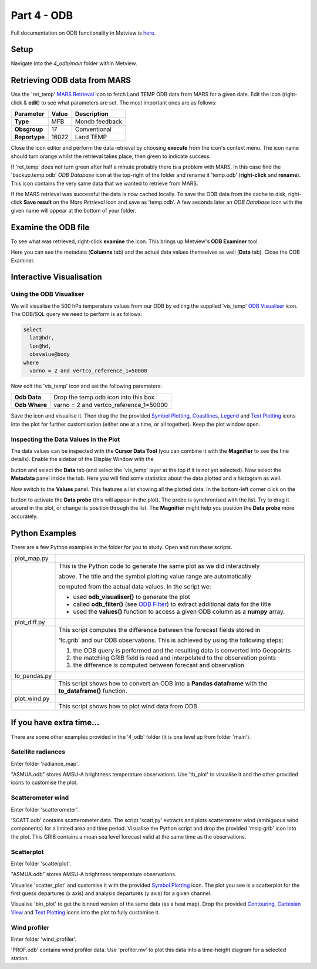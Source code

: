.. _part_4_odb:

Part 4 - ODB
############

Full documentation on ODB functionality in Metview is `here <https://confluence.ecmwf.int/display/METV/ODB+Overview>`_.

Setup
*****

Navigate into the *4_odb/main* folder within Metview.

Retrieving ODB data from MARS
*****************************

Use  the 'ret_temp' `MARS Retrieval <https://confluence.ecmwf.int/display/METV/MARS+Retrieval>`_  icon to fetch Land TEMP ODB data from MARS for a given date. 
Edit the icon (right-click & **edit**) to see what parameters are set. 
The most important ones are as follows:

.. list-table::

  * - **Parameter**
    - **Value**
    - **Description**

  * - **Type**
    - MFB
    - Mondb feedback

  * - **Obsgroup**
    - 17
    - Conventional

  * - **Reportype**
    - 16022
    - Land TEMP

Close the icon editor and perform the data retrieval by choosing **execute** from the icon's context menu. 
The icon name should turn orange whilst the retrieval takes place, then green to indicate success.

If 'ret_temp' does not turn green after half a minute probably there is a problem with MARS. 
In this case find the 'backup.temp.odb' *ODB Database* icon at the top-right of the folder and rename it 'temp.odb' (**right-click** and **rename**). 
This icon contains the very same data that we wanted to retrieve from MARS.

If the MARS retrieval was successful the data is now cached locally. 
To save the ODB data from the cache to disk, right-click **Save result** on the *Mars Retrieval* icon and save as 'temp.odb'. 
A few seconds later an *ODB Database* icon with the given name will appear at the bottom of your folder.

Examine the ODB file
********************

To see what was retrieved, right-click **examine** the icon. 
This brings up Metview's **ODB Examiner** tool.

.. image:: /_static/metview_90_minute_introduction_part_4_odb/image2019-9-18_10-6-50.png

Here you can see the metadata (**Columns** tab) and the actual data values themselves as well (**Data** tab).
Close the ODB Examiner.

Interactive Visualisation
*************************

Using the ODB Visualiser
========================

We will visualise the 500 hPa temperature values from our ODB by editing the supplied 'vis_temp' `ODB Visualiser <https://confluence.ecmwf.int/display/METV/ODB+Visualiser>`_ icon. 
The ODB/SQL query we need to perform is as follows:

.. code-block::

  select
    lat@hdr,
    lon@hd,
    obsvalue@body
  where
    varno = 2 and vertco_reference_1=50000

Now edit the 'vis_temp' icon and set the following parameters:

.. list-table::

  * - **Odb Data**
    - Drop the temp.odb icon into this box

  * - **Odb Where**
    - varno = 2 and vertco_reference_1=50000

Save the icon and visualise it. Then drag the the provided `Symbol Plotting <https://confluence.ecmwf.int/display/METV/Symbol+Plotting>`_, `Coastlines <https://confluence.ecmwf.int/display/METV/Coastlines>`_, `Legend <https://confluence.ecmwf.int/display/METV/Legend>`_ and `Text Plotting <https://confluence.ecmwf.int/display/METV/Text+Plotting>`_ icons into the plot for further customisation (either one at a time, or all together). Keep the plot window open.

.. image:: /_static/metview_90_minute_introduction_part_4_odb/image2019-9-18_10-9-46.png

Inspecting the Data Values in the Plot
======================================

The data values can  be inspected with the **Cursor Data Tool** (you can combine it with the **Magnifier** to see the fine details).
Enable the sidebar of the Display Window with the 

.. image:: /_static/metview_90_minute_introduction_part_4_odb/image2017-1-12_11-41-10.png

button and select the **Data** tab (and select the 'vis_temp' layer at the top if it is not yet selected). 
Now select the **Metadata** panel inside the tab. 
Here you will find some statistics about the data plotted and a histogram as well.

.. image:: /_static/metview_90_minute_introduction_part_4_odb/image2017-1-12_11-44-33.png

Now switch to the **Values** panel. 
This features a list showing all the plotted data.  
In the bottom-left corner click on the

.. image:: /_static/metview_90_minute_introduction_part_4_odb/image2017-1-12_11-52-23.png

button to activate the **Data probe** (this will appear in the plot). 
The probe is synchronised with the list. 
Try to drag it around in the plot, or change its position through the list. 
The **Magnifier** might help you position the **Data probe** more accurately.

.. image:: /_static/metview_90_minute_introduction_part_4_odb/image2019-9-18_10-12-17.png

Python Examples
***************

There are a few Python examples in the folder for you to study. 
Open and run these scripts.

.. list-table::

  * - plot_map.py
    - .. image:: /_static/metview_90_minute_introduction_part_4_odb/image2019-9-18_10-18-22.png
  
  * -
    - This is the Python code to generate the same plot as we did interactively
    
      above. The title and the symbol plotting value range are automatically
      
      computed from the actual data values. In the script we:
      
      * used **odb_visualiser()** to generate the plot

      * called **odb_filter()** (see `ODB Filter   
        <https://confluence.ecmwf.int/display/METV/ODB+Filter>`_) to extract additional
	data for the title
    
      * used the **values()** function to access a given ODB column as a **numpy** array.
	
  * - plot_diff.py
    - .. image:: /_static/metview_90_minute_introduction_part_4_odb/image2019-9-18_10-14-9.png
    
  * - 
    - This script computes the difference between the forecast fields stored in 
    
      'fc.grib' and our ODB observations. This is achieved by using the following      
      steps:

      1. the ODB query is performed and the resulting data is converted into      
         Geopoints

      2. the matching GRIB field is read and interpolated to the observation 
         points

      3. the difference is computed between forecast and observation	
	
  * - to_pandas.py
    - .. image:: /_static/metview_90_minute_introduction_part_4_odb/image2019-9-18_10-15-52.png
	
  * - 
    - This script shows how to convert an ODB into a **Pandas dataframe** with the 
      **to_dataframe()** function.

  * - plot_wind.py
    - .. image:: /_static/metview_90_minute_introduction_part_4_odb/image2019-9-18_10-14-46.png

  * - 
    - This script shows how to plot wind data from ODB.

If you have extra time...
*************************

There are some other examples provided in the '4_odb' folder (it is one level up from folder 'main').

Satellite radiances
===================

Enter folder 'radiance_map'.

"ASMUA.odb" stores AMSU-A brightness temperature observations. Use 'tb_plot' to visualise it and the other provided icons to customise the plot.

Scatterometer wind
==================

Enter folder 'scatterometer'.

'SCATT.odb' contains scatterometer data. The script 'scatt,py' extracts and plots scatterometer wind (ambiguous wind components) for a limited area and time period. Visualise the Python script and drop the provided 'mslp.grib' icon into the plot. This GRIB contains a mean sea level forecast valid at the same time as the observations. 

Scatterplot
===========

Enter folder 'scatterplot'.

"ASMUA.odb" stores AMSU-A brightness temperature observations.

Visualise 'scatter_plot' and customise it with the provided `Symbol Plotting <https://confluence.ecmwf.int/display/METV/Symbol+Plotting>`_ icon. 
The plot you see is a scatterplot for the first guess departures (x axis) and analysis departures (y axis) for a given channel.

Visualise 'bin_plot' to get the binned version of the same data (as a heat map). Drop the provided  `Contouring <https://confluence.ecmwf.int/display/METV/Contouring>`_, `Cartesian View <https://confluence.ecmwf.int/display/METV/Cartesian+View>`_ and  `Text Plotting <https://confluence.ecmwf.int/display/METV/Text+Plotting>`_ icons into the plot to fully customise it.

Wind profiler
=============

Enter folder 'wind_profiler'.

'PROF.odb' contains wind profiler data. Use 'profiler.mv' to plot this data into a time-height diagram for a selected station.
